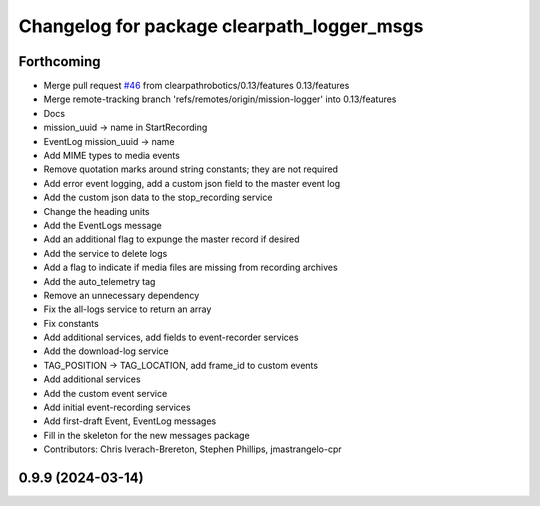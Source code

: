 ^^^^^^^^^^^^^^^^^^^^^^^^^^^^^^^^^^^^^^^^^^^
Changelog for package clearpath_logger_msgs
^^^^^^^^^^^^^^^^^^^^^^^^^^^^^^^^^^^^^^^^^^^

Forthcoming
-----------
* Merge pull request `#46 <https://github.com/clearpathrobotics/clearpath_msgs/issues/46>`_ from clearpathrobotics/0.13/features
  0.13/features
* Merge remote-tracking branch 'refs/remotes/origin/mission-logger' into 0.13/features
* Docs
* mission_uuid -> name in StartRecording
* EventLog mission_uuid -> name
* Add MIME types to media events
* Remove quotation marks around string constants; they are not required
* Add error event logging, add a custom json field to the master event log
* Add the custom json data to the stop_recording service
* Change the heading units
* Add the EventLogs message
* Add an additional flag to expunge the master record if desired
* Add the service to delete logs
* Add a flag to indicate if media files are missing from recording archives
* Add the auto_telemetry tag
* Remove an unnecessary dependency
* Fix the all-logs service to return an array
* Fix constants
* Add additional services, add fields to event-recorder services
* Add the download-log service
* TAG_POSITION -> TAG_LOCATION, add frame_id to custom events
* Add additional services
* Add the custom event service
* Add initial event-recording services
* Add first-draft Event, EventLog messages
* Fill in the skeleton for the new messages package
* Contributors: Chris Iverach-Brereton, Stephen Phillips, jmastrangelo-cpr

0.9.9 (2024-03-14)
------------------
